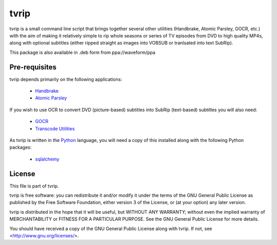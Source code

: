.. -*- rst -*-

=====
tvrip
=====

tvrip is a small command line script that brings together several other
utilities (Handbrake, Atomic Parsley, GOCR, etc.) with the aim of making it
relatively simple to rip whole seasons or series of TV episodes from DVD to
high quality MP4s, along with optional subtitles (either ripped straight as
images into VOBSUB or tranlsated into text SubRip).

This package is also available in .deb form from ppa://waveform/ppa


Pre-requisites
==============

tvrip depends primarily on the following applications:

 * `Handbrake <http://handbrake.fr/>`_

 * `Atomic Parsley <http://atomicparsley.sourceforge.net>`_

If you wish to use OCR to convert DVD (picture-based) subtitles into SubRip
(text-based) subtitles you will also need:

 * `GOCR <http://jocr.sourceforge.net>`_

 * `Transcode Utilities <http://tcforge.berlios.de>`_

As tvrip is written in the `Python <http://www.python.org/>`_ language, you
will need a copy of this installed along with the following Python packages:

 * `sqlalchemy <http://www.sqlalchemy.org>`_


License
=======

This file is part of tvrip.

tvrip is free software: you can redistribute it and/or modify it under the
terms of the GNU General Public License as published by the Free Software
Foundation, either version 3 of the License, or (at your option) any later
version.

tvrip is distributed in the hope that it will be useful, but WITHOUT ANY
WARRANTY; without even the implied warranty of MERCHANTABILITY or FITNESS FOR
A PARTICULAR PURPOSE.  See the GNU General Public License for more details.

You should have received a copy of the GNU General Public License along with
tvrip.  If not, see <http://www.gnu.org/licenses/>.

